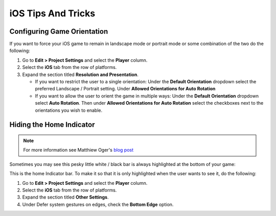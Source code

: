===================
iOS Tips And Tricks
===================

Configuring Game Orientation
============================

If you want to force your iOS game to remain in landscape mode or portrait mode or some combination of the two
do the following:

#.  Go to **Edit > Project Settings** and select the **Player** column.
#.  Select the **iOS** tab from the row of platforms.
#.  Expand the section titled **Resolution and Presentation**.

    *   If you want to restrict the user to a single orientation: Under the **Default Orientation** dropdown
        select the preferred Landscape / Portrait setting. Under **Allowed Orientations for Auto Rotation**
    *   If you want to allow the user to orient the game in multiple ways: Under the **Default Orientation** dropdown
        select **Auto Rotation**. Then under **Allowed Orientations for Auto Rotation** select the checkboxes next to the
        orientations you wish to enable.

Hiding the Home Indicator
=========================

.. note::

    For more information see Matthiew Oger's `blog post <https://matthieuoger.com/2018/10/unity-iphone-x-home-indicator/>`_

Sometimes you may see this pesky little white / black bar is always highlighted at the bottom of your game:

..  image:: /_images/homeindicator.jpg

This is the home Indicator bar. To make it so that it is only highlighted when the user wants to see it,
do the following:

#.  Go to **Edit > Project Settings** and select the **Player** column.
#.  Select the **iOS** tab from the row of platforms.
#.  Expand the section titled **Other Settings**.
#.  Under Defer system gestures on edges, check the **Bottom Edge** option.